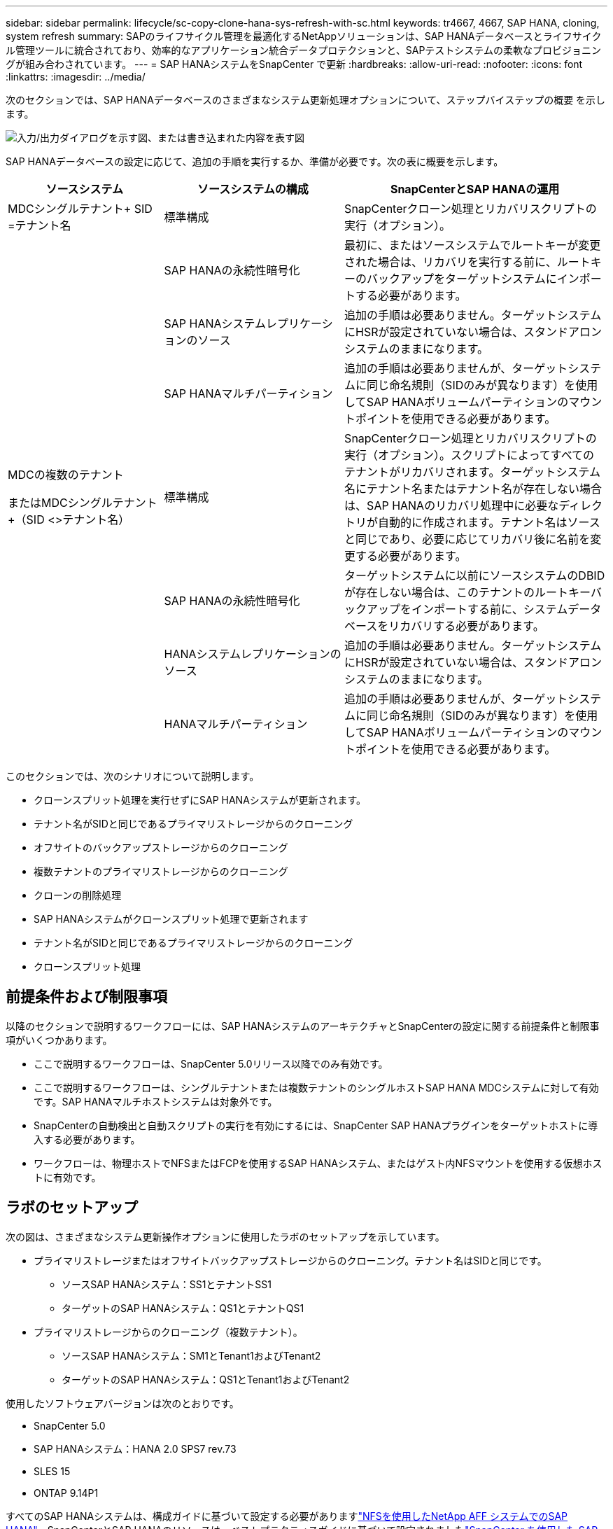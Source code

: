 ---
sidebar: sidebar 
permalink: lifecycle/sc-copy-clone-hana-sys-refresh-with-sc.html 
keywords: tr4667, 4667, SAP HANA, cloning, system refresh 
summary: SAPのライフサイクル管理を最適化するNetAppソリューションは、SAP HANAデータベースとライフサイクル管理ツールに統合されており、効率的なアプリケーション統合データプロテクションと、SAPテストシステムの柔軟なプロビジョニングが組み合わされています。 
---
= SAP HANAシステムをSnapCenter で更新
:hardbreaks:
:allow-uri-read: 
:nofooter: 
:icons: font
:linkattrs: 
:imagesdir: ../media/


[role="lead"]
次のセクションでは、SAP HANAデータベースのさまざまなシステム更新処理オプションについて、ステップバイステップの概要 を示します。

image:sc-copy-clone-image7.png["入力/出力ダイアログを示す図、または書き込まれた内容を表す図"]

SAP HANAデータベースの設定に応じて、追加の手順を実行するか、準備が必要です。次の表に概要を示します。

[cols="26%,30%,44%"]
|===
| ソースシステム | ソースシステムの構成 | SnapCenterとSAP HANAの運用 


| MDCシングルテナント+ SID =テナント名 | 標準構成 | SnapCenterクローン処理とリカバリスクリプトの実行（オプション）。 


|  | SAP HANAの永続性暗号化 | 最初に、またはソースシステムでルートキーが変更された場合は、リカバリを実行する前に、ルートキーのバックアップをターゲットシステムにインポートする必要があります。 


|  | SAP HANAシステムレプリケーションのソース | 追加の手順は必要ありません。ターゲットシステムにHSRが設定されていない場合は、スタンドアロンシステムのままになります。 


|  | SAP HANAマルチパーティション | 追加の手順は必要ありませんが、ターゲットシステムに同じ命名規則（SIDのみが異なります）を使用してSAP HANAボリュームパーティションのマウントポイントを使用できる必要があります。 


 a| 
MDCの複数のテナント

またはMDCシングルテナント+（SID <>テナント名）
| 標準構成 | SnapCenterクローン処理とリカバリスクリプトの実行（オプション）。スクリプトによってすべてのテナントがリカバリされます。ターゲットシステム名にテナント名またはテナント名が存在しない場合は、SAP HANAのリカバリ処理中に必要なディレクトリが自動的に作成されます。テナント名はソースと同じであり、必要に応じてリカバリ後に名前を変更する必要があります。 


|  | SAP HANAの永続性暗号化 | ターゲットシステムに以前にソースシステムのDBIDが存在しない場合は、このテナントのルートキーバックアップをインポートする前に、システムデータベースをリカバリする必要があります。 


|  | HANAシステムレプリケーションのソース | 追加の手順は必要ありません。ターゲットシステムにHSRが設定されていない場合は、スタンドアロンシステムのままになります。 


|  | HANAマルチパーティション | 追加の手順は必要ありませんが、ターゲットシステムに同じ命名規則（SIDのみが異なります）を使用してSAP HANAボリュームパーティションのマウントポイントを使用できる必要があります。 
|===
このセクションでは、次のシナリオについて説明します。

* クローンスプリット処理を実行せずにSAP HANAシステムが更新されます。
* テナント名がSIDと同じであるプライマリストレージからのクローニング
* オフサイトのバックアップストレージからのクローニング
* 複数テナントのプライマリストレージからのクローニング
* クローンの削除処理
* SAP HANAシステムがクローンスプリット処理で更新されます
* テナント名がSIDと同じであるプライマリストレージからのクローニング
* クローンスプリット処理




== 前提条件および制限事項

以降のセクションで説明するワークフローには、SAP HANAシステムのアーキテクチャとSnapCenterの設定に関する前提条件と制限事項がいくつかあります。

* ここで説明するワークフローは、SnapCenter 5.0リリース以降でのみ有効です。
* ここで説明するワークフローは、シングルテナントまたは複数テナントのシングルホストSAP HANA MDCシステムに対して有効です。SAP HANAマルチホストシステムは対象外です。
* SnapCenterの自動検出と自動スクリプトの実行を有効にするには、SnapCenter SAP HANAプラグインをターゲットホストに導入する必要があります。
* ワークフローは、物理ホストでNFSまたはFCPを使用するSAP HANAシステム、またはゲスト内NFSマウントを使用する仮想ホストに有効です。




== ラボのセットアップ

次の図は、さまざまなシステム更新操作オプションに使用したラボのセットアップを示しています。

* プライマリストレージまたはオフサイトバックアップストレージからのクローニング。テナント名はSIDと同じです。
+
** ソースSAP HANAシステム：SS1とテナントSS1
** ターゲットのSAP HANAシステム：QS1とテナントQS1


* プライマリストレージからのクローニング（複数テナント）。
+
** ソースSAP HANAシステム：SM1とTenant1およびTenant2
** ターゲットのSAP HANAシステム：QS1とTenant1およびTenant2




使用したソフトウェアバージョンは次のとおりです。

* SnapCenter 5.0
* SAP HANAシステム：HANA 2.0 SPS7 rev.73
* SLES 15
* ONTAP 9.14P1


すべてのSAP HANAシステムは、構成ガイドに基づいて設定する必要がありますlink:../bp/hana-aff-nfs-introduction.html["NFSを使用したNetApp AFF システムでのSAP HANA"]。SnapCenterとSAP HANAのリソースは、ベストプラクティスガイドに基づいて設定されましたlink:../backup/hana-br-scs-overview.html["SnapCenter を使用した SAP HANA のバックアップとリカバリ"]。

image:sc-copy-clone-image16.png["入力/出力ダイアログを示す図、または書き込まれた内容を表す図"]



== 最初の1回限りの準備手順

最初のステップとして、ターゲットのSAP HANAシステムがSnapCenter内で設定されている必要があります。

. SAP HANAターゲットシステムのインストール
. SnapCenterでのSAP HANAシステムの構成（を参照）link:../backup/hana-br-scs-overview.html["TR-4614 ：『 SAP HANA Backup and Recovery with SnapCenter 』"]
+
.. SnapCenterバックアップ処理用のSAP HANAデータベースユーザの設定このユーザは、ソースシステムとターゲットシステムで同一である必要があります。
.. 上記のバックアップユーザを使用した<sid> admのhdbuserstoreキーの設定。リカバリに自動スクリプトを使用する場合は、キー名を<SID>キーにする必要があります。
.. SnapCenter SAP HANAプラグインをターゲットホストに導入SAP HANAシステムは、SnapCenterによって自動検出されます。
.. SAP HANAリソース保護の設定（オプション）




初期インストールの準備が完了してから、次の手順で最初のSAPシステムの更新処理を実行します。

. ターゲットのSAP HANAシステムをシャットダウン
. SAP HANAデータボリュームをアンマウントします。


ターゲットシステムで実行するスクリプトを、SnapCenter allowed commands configファイルに追加する必要があります。

....
hana-7:/opt/NetApp/snapcenter/scc/etc # cat /opt/NetApp/snapcenter/scc/etc/allowed_commands.config
command: mount
command: umount
command: /mnt/sapcc-share/SAP-System-Refresh/sc-system-refresh.sh
hana-7:/opt/NetApp/snapcenter/scc/etc #
....


== テナント名をSIDと同じにしてプライマリストレージからクローニングする

ここでは、SAP HANAシステムの更新ワークフローについて説明します。このワークフローでは、ソースシステムとターゲットシステムのテナント名がSIDと同じになります。ストレージのクローニングはプライマリストレージで実行され、スクリプトによってリカバリが自動化され `sc-system-refresh.sh`ます。

image:sc-copy-clone-image17.png["入力/出力ダイアログを示す図、または書き込まれた内容を表す図"]

このワークフローは、次の手順で構成されます。

. ソースシステムでSAP HANA永続性暗号化が有効になっている場合は、暗号化ルートキーを1回インポートする必要があります。ソースシステムでキーが変更されている場合もインポートが必要です。章を参照 link:sc-copy-clone-sys-refresh-using-snapshot-backups.html["「ストレージSnapshotバックアップを使用したSAP HANAシステムの更新処理に関する考慮事項」"]
. ターゲットのSAP HANAシステムがSnapCenterで保護されている場合は、まず保護を削除する必要があります。
. SnapCenter クローンの作成ワークフロー
+
.. ソースSAP HANAシステムSS1から[Snapshot backup]を選択します。
.. ターゲットホストを選択し、ターゲットホストのストレージネットワークインターフェイスを指定してください。
.. ターゲットシステムのSIDを指定します（この例ではQS1）。
.. 必要に応じて、クローン後の処理としてリカバリ用のスクリプトを指定します。


. SnapCenter クローニング処理。
+
.. ソースSAP HANAシステムの選択したSnapshotバックアップに基づいてFlexCloneボリュームを作成します。
.. FlexCloneボリュームをターゲットホストストレージのネットワークインターフェイスまたはigroupにエクスポートします。
.. のマウント処理を実行します。FlexCloneボリュームをターゲットホストにマウントします。
.. クローニング後処理のリカバリスクリプトを実行します（前に設定した場合）。それ以外の場合は、SnapCenterワークフローが終了したときにリカバリを手動で実行する必要があります。
+
*** システムデータベースのリカバリ。
*** テナント名= QS1でのテナントデータベースのリカバリ




. 必要に応じて、ターゲットのSAP HANAリソースをSnapCenterで保護します。


以下のスクリーンショットは、必要な手順を示しています。

. ソースシステムSS1からSnapshotバックアップを選択し、[Clone]をクリックします。


image:sc-copy-clone-image18.png["入力/出力ダイアログを示す図、または書き込まれた内容を表す図"]

. ターゲットシステムQS1がインストールされているホストを選択します。ターゲットSIDとして「QS1」と入力します。NFSエクスポートのIPアドレスは、ターゲットホストのストレージネットワークインターフェイスである必要があります。
+

NOTE: 入力するターゲットSIDによって、SnapCenterによるクローンリソースの管理方法が制御されます。ターゲットSIDのリソースがすでにSnapCenterで設定されており、プラグインホストと一致する場合、SnapCenterはクローンをこのリソースに割り当てます。ターゲットホストでSIDが設定されていない場合、SnapCenter は新しいリソースを作成します。

+

NOTE: クローニングのワークフローを開始する前に、ターゲットシステムのリソースとホストをSnapCenterで設定しておくことが重要です。そうしないと、SnapCenterで作成された新しいリソースでは自動検出がサポートされず、説明されているワークフローは機能しません。



image:sc-copy-clone-image19.png["入力/出力ダイアログを示す図、または書き込まれた内容を表す図"]

ファイバチャネルSANのセットアップでは、エクスポートIPアドレスは必要ありませんが、次の画面で使用するプロトコルを指定する必要があります。


NOTE: スクリーンショットは、ファイバチャネル接続を使用した別のラボセットアップを示しています。

image:sc-copy-clone-image20.png["入力/出力ダイアログを示す図、または書き込まれた内容を表す図"]

image:sc-copy-clone-image21.png["入力/出力ダイアログを示す図、または書き込まれた内容を表す図"]

Azure NetApp Filesと手動のQoS容量プールを使用している場合は、新しいボリュームのスループットを最大化する必要があります。容量プールに十分なヘッドルームがあることを確認してください。そうしないと、クローニングワークフローが失敗します。


NOTE: スクリーンショットは、Azure NetApp Filesを使用したMicrosoft Azureで実行される別のラボセットアップを示しています。

image:sc-copy-clone-image22.png["入力/出力ダイアログを示す図、または書き込まれた内容を表す図"]

. 必要なコマンドラインオプションを指定して、オプションのクローニング後スクリプトを入力します。この例では、クローニング後のスクリプトを使用してSAP HANAデータベースのリカバリを実行します。


image:sc-copy-clone-image23.png["入力/出力ダイアログを示す図、または書き込まれた内容を表す図"]


NOTE: 前述したように、リカバリスクリプトの使用はオプションです。SnapCenterクローニングのワークフローが終了したあとに、手動でリカバリを実行することもできます。


NOTE: リカバリ処理用スクリプトは、ログのクリア処理を使用してSAP HANAデータベースをSnapshotのポイントインタイムにリカバリし、フォワードリカバリは実行しません。特定の時点までのフォワードリカバリが必要な場合は、リカバリを手動で実行する必要があります。手動フォワードリカバリでは、ソースシステムのログバックアップをターゲットホストで利用できることも必要です。

. SnapCenter の[ジョブの詳細]画面に、処理の進捗状況が表示されます。ジョブの詳細には、データベースリカバリを含めた全体的な実行時間が3分未満であることも示されています。


image:sc-copy-clone-image24.png["入力/出力ダイアログを示す図、または書き込まれた内容を表す図"]

. スクリプトのログファイル `sc-system-refresh` には、リカバリ処理で実行されたさまざまなステップが表示されます。このスクリプトは、システムデータベースからテナントのリストを読み取り、既存のすべてのテナントのリカバリを実行します。


....
20240425112328###hana-7###sc-system-refresh.sh: Script version: 3.0
hana-7:/mnt/sapcc-share/SAP-System-Refresh # cat sap-system-refresh-QS1.log
20240425112328###hana-7###sc-system-refresh.sh: ******************* Starting script: recovery operation **************************
20240425112328###hana-7###sc-system-refresh.sh: Recover system database.
20240425112328###hana-7###sc-system-refresh.sh: /usr/sap/QS1/HDB11/exe/Python/bin/python /usr/sap/QS1/HDB11/exe/python_support/recoverSys.py --command "RECOVER DATA USING SNAPSHOT CLEAR LOG"
20240425112346###hana-7###sc-system-refresh.sh: Wait until SAP HANA database is started ....
20240425112347###hana-7###sc-system-refresh.sh: Status: YELLOW
20240425112357###hana-7###sc-system-refresh.sh: Status: YELLOW
20240425112407###hana-7###sc-system-refresh.sh: Status: YELLOW
20240425112417###hana-7###sc-system-refresh.sh: Status: YELLOW
20240425112428###hana-7###sc-system-refresh.sh: Status: YELLOW
20240425112438###hana-7###sc-system-refresh.sh: Status: YELLOW
20240425112448###hana-7###sc-system-refresh.sh: Status: GREEN
20240425112448###hana-7###sc-system-refresh.sh: HANA system database started.
20240425112448###hana-7###sc-system-refresh.sh: Checking connection to system database.
20240425112448###hana-7###sc-system-refresh.sh: /usr/sap/QS1/SYS/exe/hdb/hdbsql -U QS1KEY 'select * from sys.m_databases;'
DATABASE_NAME,DESCRIPTION,ACTIVE_STATUS,ACTIVE_STATUS_DETAILS,OS_USER,OS_GROUP,RESTART_MODE,FALLBACK_SNAPSHOT_CREATE_TIME
"SYSTEMDB","SystemDB-QS1-11","YES","","","","DEFAULT",?
"QS1","QS1-11","NO","ACTIVE","","","DEFAULT",?
2 rows selected (overall time 16.225 msec; server time 860 usec)
20240425112448###hana-7###sc-system-refresh.sh: Succesfully connected to system database.
20240425112449###hana-7###sc-system-refresh.sh: Tenant databases to recover: QS1
20240425112449###hana-7###sc-system-refresh.sh: Found inactive tenants(QS1) and starting recovery
20240425112449###hana-7###sc-system-refresh.sh: Recover tenant database QS1.
20240425112449###hana-7###sc-system-refresh.sh: /usr/sap/QS1/SYS/exe/hdb/hdbsql -U QS1KEY RECOVER DATA FOR QS1 USING SNAPSHOT CLEAR LOG
0 rows affected (overall time 22.138599 sec; server time 22.136268 sec)
20240425112511###hana-7###sc-system-refresh.sh: Checking availability of Indexserver for tenant QS1.
20240425112511###hana-7###sc-system-refresh.sh: Recovery of tenant database QS1 succesfully finished.
20240425112511###hana-7###sc-system-refresh.sh: Status: GREEN
20240425112511###hana-7###sc-system-refresh.sh: ******************* Finished script: recovery operation **************************
hana-7:/mnt/sapcc-share/SAP-System-Refresh
....
. SnapCenter ジョブが完了すると、ソースシステムのトポロジビューにクローンが表示されます。


image:sc-copy-clone-image25.png["入力/出力ダイアログを示す図、または書き込まれた内容を表す図"]

. SAP HANAデータベースが実行されます。
. ターゲットのSAP HANAシステムを保護する場合は、ターゲットシステムのリソースをクリックして自動検出を実行する必要があります。


image:sc-copy-clone-image26.png["入力/出力ダイアログを示す図、または書き込まれた内容を表す図"]

自動検出プロセスが完了すると、新しいクローンボリュームがストレージフットプリントセクションに表示されます。

image:sc-copy-clone-image27.png["入力/出力ダイアログを示す図、または書き込まれた内容を表す図"]

リソースを再度クリックすると、更新したQS1システムのデータ保護を設定できます。

image:sc-copy-clone-image28.png["入力/出力ダイアログを示す図、または書き込まれた内容を表す図"]



== オフサイトのバックアップストレージからのクローニング

ここでは、ソースシステムとターゲットシステムのテナント名がSIDと同じであるSAP HANAシステムの更新ワークフローについて説明します。ストレージのクローニングはオフサイトのバックアップストレージで実行され、スクリプトsc-system-refresh.shを使用してさらに自動化されます。

image:sc-copy-clone-image29.png["入力/出力ダイアログを示す図、または書き込まれた内容を表す図"] プライマリとオフサイトのバックアップストレージのクローニングでSAP HANAシステムの更新ワークフローが異なるのは、SnapCenterでSnapshotバックアップを選択することだけです。オフサイトのバックアップストレージのクローニングでは、まずセカンダリバックアップを選択し、次にSnapshotバックアップを選択する必要があります。

image:sc-copy-clone-image30.png["入力/出力ダイアログを示す図、または書き込まれた内容を表す図"]

選択したバックアップにセカンダリストレージの場所が複数ある場合は、必要なデスティネーションボリュームを選択する必要があります。

image:sc-copy-clone-image31.png["入力/出力ダイアログを示す図、または書き込まれた内容を表す図"]

以降の手順は、プライマリストレージからのクローニングのワークフローと同じです。



== 複数テナントのSAP HANAシステムのクローニング

このセクションでは、複数のテナントを使用したSAP HANAシステムの更新ワークフローについて説明します。ストレージのクローニングはプライマリストレージで実行され、スクリプトを使用してさらに自動化され `sc-system-refresh.sh`ます。

image:sc-copy-clone-image32.png["入力/出力ダイアログを示す図、または書き込まれた内容を表す図"]

SnapCenterで必要な手順は、「テナント名がSIDと等しいプライマリストレージからのクローニング」セクションで説明した手順と同じです。唯一の違いは、スクリプト内でのテナントリカバリ処理で、すべてのテナントがリカバリされる点です `sc-system-refresh.sh`。

....
20240430070214###hana-7###sc-system-refresh.sh: **********************************************************************************
20240430070214###hana-7###sc-system-refresh.sh: Script version: 3.0
20240430070214###hana-7###sc-system-refresh.sh: ******************* Starting script: recovery operation **************************
20240430070214###hana-7###sc-system-refresh.sh: Recover system database.
20240430070214###hana-7###sc-system-refresh.sh: /usr/sap/QS1/HDB11/exe/Python/bin/python /usr/sap/QS1/HDB11/exe/python_support/recoverSys.py --command "RECOVER DATA USING SNAPSHOT CLEAR LOG"
[140310725887808, 0.008] >> starting recoverSys (at Tue Apr 30 07:02:15 2024)
[140310725887808, 0.008] args: ()
[140310725887808, 0.008] keys: \{'command': 'RECOVER DATA USING SNAPSHOT CLEAR LOG'}
using logfile /usr/sap/QS1/HDB11/hana-7/trace/backup.log
recoverSys started: ============2024-04-30 07:02:15 ============
testing master: hana-7
hana-7 is master
shutdown database, timeout is 120
stop system
stop system on: hana-7
stopping system: 2024-04-30 07:02:15
stopped system: 2024-04-30 07:02:15
creating file recoverInstance.sql
restart database
restart master nameserver: 2024-04-30 07:02:20
start system: hana-7
sapcontrol parameter: ['-function', 'Start']
sapcontrol returned successfully:
2024-04-30T07:02:32-04:00 P0023828 18f2eab9331 INFO RECOVERY RECOVER DATA finished successfully
recoverSys finished successfully: 2024-04-30 07:02:33
[140310725887808, 17.548] 0
[140310725887808, 17.548] << ending recoverSys, rc = 0 (RC_TEST_OK), after 17.540 secs
20240430070233###hana-7###sc-system-refresh.sh: Wait until SAP HANA database is started ....
20240430070233###hana-7###sc-system-refresh.sh: Status: GRAY
20240430070243###hana-7###sc-system-refresh.sh: Status: GRAY
20240430070253###hana-7###sc-system-refresh.sh: Status: GRAY
20240430070304###hana-7###sc-system-refresh.sh: Status: GRAY
20240430070314###hana-7###sc-system-refresh.sh: Status: GREEN
20240430070314###hana-7###sc-system-refresh.sh: HANA system database started.
20240430070314###hana-7###sc-system-refresh.sh: Checking connection to system database.
20240430070314###hana-7###sc-system-refresh.sh: /usr/sap/QS1/SYS/exe/hdb/hdbsql -U QS1KEY 'select * from sys.m_databases;'
20240430070314###hana-7###sc-system-refresh.sh: Succesfully connected to system database.
20240430070314###hana-7###sc-system-refresh.sh: Tenant databases to recover: TENANT2
TENANT1
20240430070314###hana-7###sc-system-refresh.sh: Found inactive tenants(TENANT2
TENANT1) and starting recovery
20240430070314###hana-7###sc-system-refresh.sh: Recover tenant database TENANT2.
20240430070314###hana-7###sc-system-refresh.sh: /usr/sap/QS1/SYS/exe/hdb/hdbsql -U QS1KEY RECOVER DATA FOR TENANT2 USING SNAPSHOT CLEAR LOG
20240430070335###hana-7###sc-system-refresh.sh: Checking availability of Indexserver for tenant TENANT2.
20240430070335###hana-7###sc-system-refresh.sh: Recovery of tenant database TENANT2 succesfully finished.
20240430070335###hana-7###sc-system-refresh.sh: Status: GREEN
20240430070335###hana-7###sc-system-refresh.sh: Recover tenant database TENANT1.
20240430070335###hana-7###sc-system-refresh.sh: /usr/sap/QS1/SYS/exe/hdb/hdbsql -U QS1KEY RECOVER DATA FOR TENANT1 USING SNAPSHOT CLEAR LOG
20240430070349###hana-7###sc-system-refresh.sh: Checking availability of Indexserver for tenant TENANT1.
20240430070350###hana-7###sc-system-refresh.sh: Recovery of tenant database TENANT1 succesfully finished.
20240430070350###hana-7###sc-system-refresh.sh: Status: GREEN
20240430070350###hana-7###sc-system-refresh.sh: ******************* Finished script: recovery operation **************************
....


== クローンの削除処理

新しいSAP HANAシステムの更新処理を開始するには、SnapCenter のクローンの削除処理を使用してターゲットシステムをクリーンアップします。

ターゲットのSAP HANAシステムがSnapCenterで保護されている場合は、まず保護を削除する必要があります。ターゲットシステムのトポロジビューで、Remove Protection（保護の削除）をクリックします。

クローン削除ワークフローを次の手順で実行します。

. ソースシステムのトポロジビューでクローンを選択し、[Delete]をクリックします。


image:sc-copy-clone-image33.png["入力/出力ダイアログを示す図、または書き込まれた内容を表す図"]

. 必要なコマンドラインオプションを使用して、クローニング前スクリプトとアンマウント後スクリプトを入力します。


image:sc-copy-clone-image34.png["入力/出力ダイアログを示す図、または書き込まれた内容を表す図"]

. SnapCenter のジョブ詳細画面に処理の進捗状況が表示されます。


image:sc-copy-clone-image35.png["入力/出力ダイアログを示す図、または書き込まれた内容を表す図"]

. スクリプトのログファイルに `sc-system-refresh` は、シャットダウンとアンマウントの処理手順が表示されます。


....
20240425111042###hana-7###sc-system-refresh.sh: **********************************************************************************
20240425111042###hana-7###sc-system-refresh.sh: Script version: 3.0
20240425111042###hana-7###sc-system-refresh.sh: ******************* Starting script: shutdown operation **************************
20240425111042###hana-7###sc-system-refresh.sh: Stopping HANA database.
20240425111042###hana-7###sc-system-refresh.sh: sapcontrol -nr 11 -function StopSystem HDB
25.04.2024 11:10:42
StopSystem
OK
20240425111042###hana-7###sc-system-refresh.sh: Wait until SAP HANA database is stopped ....
20240425111042###hana-7###sc-system-refresh.sh: Status: GREEN
20240425111052###hana-7###sc-system-refresh.sh: Status: YELLOW
20240425111103###hana-7###sc-system-refresh.sh: Status: YELLOW
20240425111113###hana-7###sc-system-refresh.sh: Status: YELLOW
20240425111123###hana-7###sc-system-refresh.sh: Status: YELLOW
20240425111133###hana-7###sc-system-refresh.sh: Status: YELLOW
20240425111144###hana-7###sc-system-refresh.sh: Status: YELLOW
20240425111154###hana-7###sc-system-refresh.sh: Status: GRAY
20240425111154###hana-7###sc-system-refresh.sh: SAP HANA database is stopped.
20240425111154###hana-7###sc-system-refresh.sh: ******************* Finished script: shutdown operation **************************
....
. SnapCenter のクローン作成処理を使用して、SAP HANAの更新処理を再開できるようになりました。




== クローンスプリット処理を使用したSAP HANAシステムの更新

システム更新処理のターゲットシステムを長期間使用する予定がある場合は、システム更新処理の一環としてFlexCloneボリュームをスプリットすることを推奨します。


NOTE: クローンスプリット処理でクローンボリュームの使用がブロックされることはないため、SAP HANAデータベースの使用中にいつでも実行できます。


NOTE: Azure NetApp FilesではAzure NetApp Files、作成後に常にクローンがスプリットされるため、クローンスプリット処理は実行できません。

SnapCenter のクローンスプリットのワークフローは、クローンを選択してクローンスプリットをクリックすることで、ソースシステムのトポロジビューで開始されます。

image:sc-copy-clone-image36.png["入力/出力ダイアログを示す図、または書き込まれた内容を表す図"]

次の画面には、スプリットボリュームに必要な容量に関する情報がプレビューで表示されます。

image:sc-copy-clone-image37.png["入力/出力ダイアログを示す図、または書き込まれた内容を表す図"]

SnapCenter ジョブログには、クローンスプリット処理の進捗状況が表示されます。

image:sc-copy-clone-image38.png["入力/出力ダイアログを示す図、または書き込まれた内容を表す図"]

SnapCenterのリソースビューで、ターゲットシステムQS1がクローニングされたリソースとしてマークされなくなりました。ソースシステムのトポロジビューに戻ると、クローンは表示されなくなります。スプリットボリュームは、ソースシステムのSnapshotバックアップとは独立しています。

image:sc-copy-clone-image39.png["入力/出力ダイアログを示す図、または書き込まれた内容を表す図"]

image:sc-copy-clone-image40.png["入力/出力ダイアログを示す図、または書き込まれた内容を表す図"]

クローンスプリット処理後の更新ワークフローは、クローンスプリットを使用しない処理と少し異なります。クローンスプリット処理後は、ターゲットデータボリュームがFlexCloneボリュームでなくなるため、クローン削除処理は必要ありません。

このワークフローは、次の手順で構成されます。

. ターゲットのSAP HANAシステムがSnapCenterで保護されている場合は、まず保護を削除する必要があります。
. SAP HANAデータベースをシャットダウンし、データボリュームをアンマウントして、SnapCenterで作成されたfstabエントリを削除する必要があります。これらの手順は手動で実行する必要があります。
. これで、前のセクションで説明したように、SnapCenterクローン作成ワークフローを実行できるようになりました。
. 更新処理後も古いターゲットデータボリュームは引き続き存在するため、ONTAP System Managerなどを使用して手動で削除する必要があります。




== PowerShellスクリプトによるSnapCenter ワークフロー自動化

前のセクションでは、SnapCenter UIを使用してさまざまなワークフローを実行し、PowerShellスクリプトまたはREST API呼び出しを使用してすべてのワークフローを実行することもできるため、さらなる自動化が可能です。以降のセクションでは、以降のワークフローの基本的なPowerShellスクリプトの例について説明します。

* クローンを作成します
* クローンを削除します
+

NOTE: このサンプルスクリプトは現状のまま提供されており、ネットアップではサポートしていません。



すべてのスクリプトはPowerShellコマンドウィンドウで実行する必要があります。スクリプトを実行する前に'Open-SmConnection'コマンドを使用してSnapCenter サーバへの接続を確立する必要があります



=== クローンを作成します

以下の簡単なスクリプトは、PowerShellコマンドを使用してSnapCenter クローン作成処理を実行する方法を示しています。SnapCenter の「New-SmClone」コマンドは、ラボ環境に必要なコマンドライン・オプションと、前述した自動化スクリプトを使用して実行します。

....
$BackupName='SnapCenter_hana-1_LocalSnap_Hourly_06-25-2024_03.00.01.8458'
$JobInfo=New-SmClone -AppPluginCode hana -BackupName $BackupName -Resources @\{"Host"="hana-1.sapcc.stl.netapp.com";"UID"="MDC\SS1"} -CloneToInstance hana-7.sapcc.stl.netapp.com -postclonecreatecommands '/mnt/sapcc-share/SAP-System-Refresh/sc-system-refresh.sh recover' -NFSExportIPs 192.168.175.75 -CloneUid 'MDC\QS1'
# Get JobID of clone create job
$Job=Get-SmJobSummaryReport | ?\{$_.JobType -eq "Clone" } | ?\{$_.JobName -Match $BackupName} | ?\{$_.Status -eq "Running"}
$JobId=$Job.SmJobId
Get-SmJobSummaryReport -JobId $JobId
# Wait until job is finished
do \{ $Job=Get-SmJobSummaryReport -JobId $JobId; write-host $Job.Status; sleep 20 } while ( $Job.Status -Match "Running" )
Write-Host " "
Get-SmJobSummaryReport -JobId $JobId
Write-Host "Clone create job has been finshed."
....
画面出力には、クローン作成PowerShellスクリプトの実行状況が表示されます。

....
PS C:\Windows\system32> C:\NetApp\clone-create.ps1
SmJobId : 110382
JobCreatedDateTime :
JobStartDateTime : 6/26/2024 9:55:34 AM
JobEndDateTime :
JobDuration :
JobName : Clone from backup 'SnapCenter_hana-1_LocalSnap_Hourly_06-25-2024_03.00.01.8458'
JobDescription :
Status : Running
IsScheduled : False
JobError :
JobType : Clone
PolicyName :
JobResultData :
Running
Running
Running
Running
Running
Running
Running
Running
Running
Running
Completed
SmJobId : 110382
JobCreatedDateTime :
JobStartDateTime : 6/26/2024 9:55:34 AM
JobEndDateTime : 6/26/2024 9:58:50 AM
JobDuration : 00:03:16.6889170
JobName : Clone from backup 'SnapCenter_hana-1_LocalSnap_Hourly_06-25-2024_03.00.01.8458'
JobDescription :
Status : Completed
IsScheduled : False
JobError :
JobType : Clone
PolicyName :
JobResultData :
Clone create job has been finshed.
....


=== クローンを削除します

以下の簡単なスクリプトは、PowerShellコマンドを使用してSnapCenter クローンの削除処理を実行する方法を示しています。SnapCenter のRemove-SmCloneコマンドは'実習環境に必要なコマンド・ライン・オプションと'前に説明した自動化スクリプトを使用して実行します

....
$CloneInfo=Get-SmClone |?\{$_.CloneName -Match "hana-1_sapcc_stl_netapp_com_hana_MDC_SS1" }
$JobInfo=Remove-SmClone -CloneName $CloneInfo.CloneName -PluginCode hana -PreCloneDeleteCommands '/mnt/sapcc-share/SAP-System-Refresh/sc-system-refresh.sh shutdown QS1' -UnmountCommands '/mnt/sapcc-share/SAP-System-Refresh/sc-system-refresh.sh umount QS1' -Confirm: $False
Get-SmJobSummaryReport -JobId $JobInfo.Id
# Wait until job is finished
do \{ $Job=Get-SmJobSummaryReport -JobId $JobInfo.Id; write-host $Job.Status; sleep 20 } while ( $Job.Status -Match "Running" )
Write-Host " "
Get-SmJobSummaryReport -JobId $JobInfo.Id
Write-Host "Clone delete job has been finshed."
PS C:\NetApp>
....
画面出力には、PowerShellスクリプトclone–delete.ps1が実行されたことが示されています。

....
PS C:\Windows\system32> C:\NetApp\clone-delete.ps1
SmJobId : 110386
JobCreatedDateTime :
JobStartDateTime : 6/26/2024 10:01:33 AM
JobEndDateTime :
JobDuration :
JobName : Deleting clone 'hana-1_sapcc_stl_netapp_com_hana_MDC_SS1__clone__110382_MDC_SS1_04-22-2024_09.54.34'
JobDescription :
Status : Running
IsScheduled : False
JobError :
JobType : DeleteClone
PolicyName :
JobResultData :
Running
Running
Running
Running
Completed
SmJobId : 110386
JobCreatedDateTime :
JobStartDateTime : 6/26/2024 10:01:33 AM
JobEndDateTime : 6/26/2024 10:02:38 AM
JobDuration : 00:01:05.5658860
JobName : Deleting clone 'hana-1_sapcc_stl_netapp_com_hana_MDC_SS1__clone__110382_MDC_SS1_04-22-2024_09.54.34'
JobDescription :
Status : Completed
IsScheduled : False
JobError :
JobType : DeleteClone
PolicyName :
JobResultData :
Clone delete job has been finshed.
PS C:\Windows\system32>
....